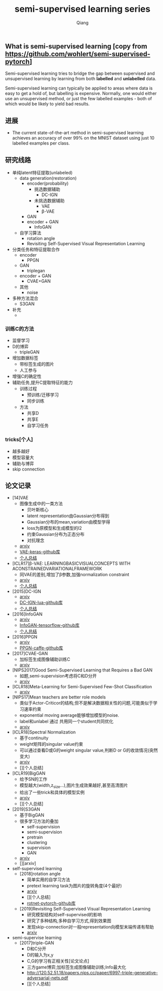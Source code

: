 #+title: semi-supervised learning series
#+author: Qiang

** What is semi-supervised learning [copy from https://github.com/wohlert/semi-supervised-pytorch]
Semi-supervised learning tries to bridge the gap between supervised and unsupervised learning by learning from both *labelled* and *unlabelled* data.

Semi-supervised learning can typically be applied to areas where data is easy to get a hold of, but labelling is expensive. Normally, one would either use an unsupervised method, or just the few labelled examples - both of which would be likely to yield bad results.

** 进展
- The current state-of-the-art method in semi-supervised learning achieves an accuracy of over 99% on the MNIST dataset using just 10 labelled examples per class.


** 研究线路
- 单纯latent特征提取(unlabeled)
  - data generation(restoration)
    - encoder(probability)
      - 挑选数据辅助
        - DC-IGN
      - 未挑选数据辅助
        - VAE
        - β-VAE
    - GAN
    - encoder + GAN
      - InfoGAN
  - 自学习算法
    - rotation angle
    - Revisiting Self-Supervised Visual Representation Learning
- 分类任务和特征提取合作
  - encoder
    - PPGN
  - GAN
    - triplegan
  - encoder + GAN
    - CVAE+GAN
  - 其他
    - noise
- 多种方法混合
  - S3GAN
- 补充
  - [[./structures.png]]

*** 训练C的方法
  - 监督学习
  - D的博弈
    - tripleGAN
  - 增加数据标签
    - 带标签生成的图片
    - 人工参与
  - 增强C的确定性
  - 辅助任务,提升C提取特征的能力
    - 训练过程
      - 预训练/迁移学习
      - 同步训练
    - 方法
      - 共享D
      - 共享E
      - 自学习任务

*** tricks[个人]
- 越多越好
- 模型容量大
- 辅助与博弈
- skip connection


** 论文记录
- [14]VAE
  - 图像生成中的一类方法
    - 贝叶斯核心
    - latent representation由Gaussian分布得到
    - Gaussian分布的mean,variation由模型学得
    - loss为原模型和生成模型的l2
    - 约束Gaussian分布为正态分布
    - 对抗理念
  - [[https://arxiv.org/pdf/1312.6114.pdf][arxiv]]
  - [[https://github.com/bojone/vae/blob/master/vae_keras.py][VAE-keras-github库]]
  - [[./VAE/ori-VAE.org][个人总结]]

- [ICLR17]β-VAE: LEARNINGBASICVISUALCONCEPTS WITH ACONSTRAINEDVARIATIONALFRAMEWORK
  - 同VAE的差别,增加了β参数,加强normalization constraint
  - [[https://openreview.net/pdf?id=Sy2fzU9gl][arxiv]]
  - [[./beta-VAE/beta-VAE.org][个人总结]]



- [2015]DC-IGN
  - [[https://arxiv.org/pdf/1503.03167.pdf][arxiv]]
  - [[https://github.com/willwhitney/dc-ign][DC-IGN-lua-github库]]
  - [[./DC-IGN/DC-IGN.org][个人总结]]

- [2016]InfoGAN
  - [[https://arxiv.org/pdf/1606.03657.pdf][arxiv]]
  - [[https://github.com/openai/InfoGAN][InfoGAN-tensorflow-github库]]
  - [[./InfoGAN/InfoGAN.org][个人总结]]

- [2016]PPGN
  - [[https://arxiv.org/pdf/1612.00005.pdf][arxiv]]
  - [[https://github.com/Evolving-AI-Lab/ppgn][PPGN-caffe-github库]]

- [2017]CVAE-GAN
  - 加标签生成图像辅助训练C
  - [[https://arxiv.org/pdf/1703.10155.pdf][arxiv]]

- [NIPS2017]Good Semi-Supervised Learning that Requires a Bad GAN
  - 如题,semi-supervision考虑将C和D分开
  - [[https://arxiv.org/pdf/1705.09783.pdf][arxiv]]

- [ICLR18]Meta-Learning for Semi-Supervised Few-Shot Classification
  - [[https://arxiv.org/pdf/1803.00676.pdf][arxiv]]

- [NIPS17]Mean teachers are better role models
  - 类似于Actor-Criticor的结构,但不是解决数据相关性的问题,可能类似于学习速率约束
  - exponential moving average能够增加模型的noise.
  - label和unlabel 通过 共用同一个student共同优化
  - [[https://arxiv.org/pdf/1703.01780.pdf][arxiv]]

- [ICLR18]Spectral Normalization
  - 基于continuity
  - weight矩阵的singular value约束
  - 可以通过查看D或G的weight singular value,判断D or G的收敛情况(突然变大)
  - [[https://arxiv.org/pdf/1802.05957v1.pdf][arxiv]]
  - [][个人总结]

- [ICLR19]BigGAN
  - 给予SN的工作
  - 模型越大(width,z_size...),图片生成效果越好,甚至高清图片
  - 给出了一些trick和具体的模型实例
  - [[https://arxiv.org/pdf/1809.11096.pdf][arxiv]]
  - [][个人总结]

- [2019]S3GAN
  - 基于BigGAN
  - 很多学习方法的叠加
    - self-supervision
    - semi-supervision
    - pretrain
    - clustering
    - supervision
    - GAN
  - [[https://arxiv.org/pdf/1903.02271.pdf][arxiv]]
  - [][arxiv]

- self-supervised learning
  - [2018]rotation angle
    - 简单实用的自学习方法
    - pretext learning task为图片的旋转角度(4个最好)
    - [[https://arxiv.org/pdf/1803.07728.pdf][arxiv]]
    - [][个人总结]
    - [[https://github.com/gidariss/FeatureLearningRotNet][rotnet-pytorch-github库]]
  - [2019]Revisiting Self-Supervised Visual Representation Learning
    - 研究模型结构对self-supervised的影响
    - 研究了多种结构,多种自学习方式,得到效果图
    - 发现skip-connection对一般representation向模型末端传递有帮助
    - [[https://arxiv.org/pdf/1901.09005.pdf][arxiv]]

- semi-supervise learning
  - [2017]triple-GAN
    - D和C分开
    - D的输入为x,y
    - C,G的学习有正相关性[论文论点]
    - 三方game博弈;加标签生成图像辅助训练;Info最大化
    - http://120.52.51.18/papers.nips.cc/paper/6997-triple-generative-adversarial-nets.pdf
    - [][个人总结]
